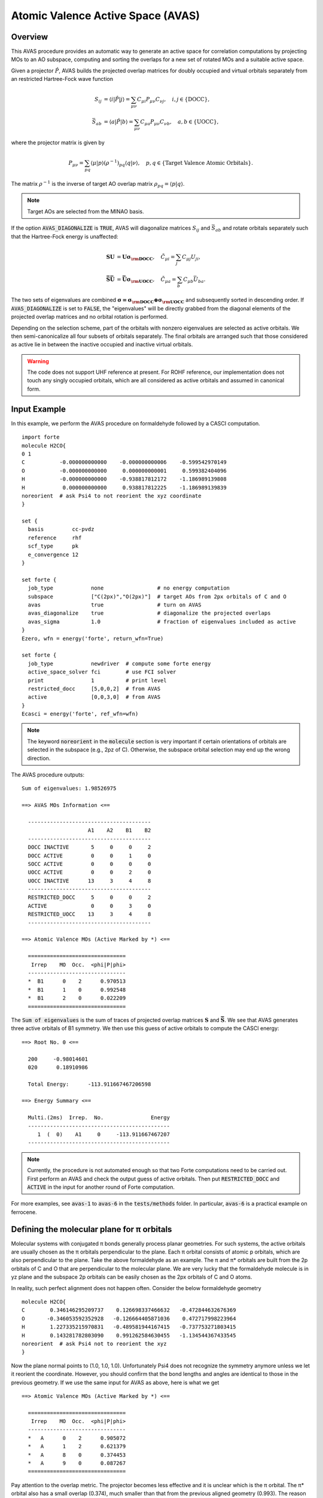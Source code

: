 .. _`sec:methods:avas`:

Atomic Valence Active Space (AVAS)
==================================

.. codeauthor:: Chenxi Cai and Chenyang Li
.. sectionauthor:: Chenyang Li and Nan He

Overview
^^^^^^^^

This AVAS procedure provides an automatic way to generate an active space for correlation
computations by projecting MOs to an AO subspace, computing and sorting the overlaps for
a new set of rotated MOs and a suitable active space.

Given a projector :math:`\hat{P}`, AVAS builds the projected overlap matrices for
doubly occupied and virtual orbitals separately from an restricted Hartree-Fock wave function

.. math::
    S_{ij} &= \langle i | \hat{P} | j \rangle = \sum_{\mu \nu} C_{\mu i} P_{\mu\nu} C_{\nu j},
   \quad i,j \in \{\text{DOCC}\}, \\
    \bar{S}_{ab} &= \langle a | \hat{P} | b \rangle = \sum_{\mu \nu} C_{\mu a} P_{\mu\nu} C_{\nu b},
   \quad a,b \in \{\text{UOCC}\},

where the projector matrix is given by

.. math::
    P_{\mu\nu} = \sum_{pq} \langle \mu | p \rangle (\rho^{-1})_{pq} \langle q | \nu \rangle,
    \quad p, q \in \{\text{Target Valence Atomic Orbitals}\}.

The matrix :math:`\rho^{-1}` is the inverse of target AO overlap matrix
:math:`\rho_{pq} = \langle p | q \rangle`.

.. note::
    Target AOs are selected from the MINAO basis.

If the option :code:`AVAS_DIAGONALIZE` is :code:`TRUE`, AVAS will diagonalize matrices
:math:`S_{ij}` and :math:`\bar{S}_{ab}` and rotate orbitals separately such that
the Hartree-Fock energy is unaffected:

.. math::
    \mathbf{S U} &= \mathbf{U \sigma_{\rm DOCC}}, \quad
    \tilde{C}_{\mu i} = \sum_{j} C_{\mu j} U_{ji}, \\
    \mathbf{\bar{S} \bar{U}} &= \mathbf{\bar{U} \sigma_{\rm UOCC}}, \quad
    \tilde{C}_{\mu a} = \sum_{b} C_{\mu b} \bar{U}_{ba}.

The two sets of eigenvalues are combined
:math:`\mathbf{\sigma = \sigma_{\rm DOCC} \oplus \sigma_{\rm UOCC}}`
and subsequently sorted in descending order.
If :code:`AVAS_DIAGONALIZE` is set to :code:`FALSE`,
the "eigenvalues" will be directly grabbed from the diagonal elements of the projected overlap matrices
and no orbital rotation is performed.

Depending on the selection scheme, part of the orbitals with nonzero eigenvalues
are selected as active orbitals.
We then semi-canonicalize all four subsets of orbitals separately.
The final orbitals are arranged such that those considered as active lie in between
the inactive occupied and inactive virtual orbitals.

.. warning::
    The code does not support UHF reference at present.
    For ROHF reference, our implementation does not touch any singly occupied orbitals,
    which are all considered as active orbitals and assumed in canonical form.

Input Example
^^^^^^^^^^^^^

In this example, we perform the AVAS procedure on formaldehyde
followed by a CASCI computation. ::

    import forte
    molecule H2CO{
    0 1
    C           -0.000000000000    -0.000000000006    -0.599542970149
    O           -0.000000000000     0.000000000001     0.599382404096
    H           -0.000000000000    -0.938817812172    -1.186989139808
    H            0.000000000000     0.938817812225    -1.186989139839
    noreorient  # ask Psi4 to not reorient the xyz coordinate
    }

    set {
      basis         cc-pvdz
      reference     rhf
      scf_type      pk
      e_convergence 12
    }

    set forte {
      job_type            none                 # no energy computation
      subspace            ["C(2px)","O(2px)"]  # target AOs from 2px orbitals of C and O
      avas                true                 # turn on AVAS
      avas_diagonalize    true                 # diagonalize the projected overlaps
      avas_sigma          1.0                  # fraction of eigenvalues included as active
    }
    Ezero, wfn = energy('forte', return_wfn=True)

    set forte {
      job_type            newdriver  # compute some forte energy
      active_space_solver fci        # use FCI solver
      print               1          # print level
      restricted_docc     [5,0,0,2]  # from AVAS
      active              [0,0,3,0]  # from AVAS
    }
    Ecasci = energy('forte', ref_wfn=wfn)

.. note::
    The keyword :code:`noreorient` in the :code:`molecule` section is very important
    if certain orientations of orbitals are selected in the subspace (e.g., 2pz of C).
    Otherwise, the subspace orbital selection may end up the wrong direction.

The AVAS procedure outputs::

    Sum of eigenvalues: 1.98526975

    ==> AVAS MOs Information <==

      ---------------------------------------
                         A1    A2    B1    B2
      ---------------------------------------
      DOCC INACTIVE       5     0     0     2
      DOCC ACTIVE         0     0     1     0
      SOCC ACTIVE         0     0     0     0
      UOCC ACTIVE         0     0     2     0
      UOCC INACTIVE      13     3     4     8
      ---------------------------------------
      RESTRICTED_DOCC     5     0     0     2
      ACTIVE              0     0     3     0
      RESTRICTED_UOCC    13     3     4     8
      ---------------------------------------

    ==> Atomic Valence MOs (Active Marked by *) <==

      ===============================
       Irrep    MO  Occ.  <phi|P|phi>
      -------------------------------
      *  B1      0    2      0.970513
      *  B1      1    0      0.992548
      *  B1      2    0      0.022209
      ===============================


The :code:`Sum of eigenvalues` is the sum of traces of projected overlap matrices
:math:`\mathbf{S}` and :math:`\mathbf{\bar{S}}`.
We see that AVAS generates three active orbitals of B1 symmetry.
We then use this guess of active orbitals to compute the CASCI energy: ::

    ==> Root No. 0 <==

      200     -0.98014601
      020      0.18910986

      Total Energy:      -113.911667467206598

    ==> Energy Summary <==

      Multi.(2ms)  Irrep.  No.               Energy
      ---------------------------------------------
         1  (  0)    A1     0     -113.911667467207
      ---------------------------------------------

.. note::
    Currently, the procedure is not automated enough so that
    two Forte computations need to be carried out.
    First perform an AVAS and check the output guess of active orbitals.
    Then put :code:`RESTRICTED_DOCC` and :code:`ACTIVE` in the input for
    another round of Forte computation.

For more examples, see :code:`avas-1` to :code:`avas-6` in the :code:`tests/methods` folder.
In particular, :code:`avas-6` is a practical example on ferrocene.

Defining the molecular plane for π orbitals
^^^^^^^^^^^^^^^^^^^^^^^^^^^^^^^^^^^^^^^^^^^

Molecular systems with conjugated π bonds generally process planar geometries.
For such systems, the active orbitals are usually chosen as the π orbitals perpendicular to the plane.
Each π orbital consists of atomic p orbitals, which are also perpendicular to the plane.
Take the above formaldehyde as an example.
The π and π* orbitals are built from the 2p orbitals of C and O that are perpendicular to the molecular plane.
We are very lucky that the formaldehyde molecule is in yz plane and
the subspace 2p orbitals can be easily chosen as the 2px orbitals of C and O atoms.

In reality, such perfect alignment does not happen often.
Consider the below formaldehyde geometry ::

  molecule H2CO{
  C        0.346146295209737    0.126698337466632   -0.472844632676369
  O       -0.346053592352928   -0.126664405871036    0.472717998223964
  H        1.227335215970831   -0.489581944167415   -0.737753271803415
  H        0.143281782803090    0.991262584630455   -1.134544367433545
  noreorient  # ask Psi4 not to reorient the xyz
  }

Now the plane normal points to (1.0, 1.0, 1.0).
Unfortunately Psi4 does not recognize the symmetry anymore unless we let it reorient the coordinate.
However, you should confirm that the bond lengths and angles are identical to those in the previous geometry.
If we use the same input for AVAS as above, here is what we get ::

  ==> Atomic Valence MOs (Active Marked by *) <==

    ===============================
     Irrep    MO  Occ.  <phi|P|phi>
    -------------------------------
    *   A      0    2      0.905072
    *   A      1    2      0.621379
    *   A      8    0      0.374453
    *   A      9    0      0.087267
    ===============================

Pay attention to the overlap metric.
The projector becomes less effective and it is unclear which is the π orbital.
The π* orbital also has a small overlap (0.374), much smaller than that from the previous aligned geometry (0.993).
The reason for this is simply the subspace orbitals (i.e., 2px of C and O)
are not perpendicular to the molecular plane.

There are two ways to fix this problem.
One is to reorient the molecule such that the molecular plane lying in yz plane.
However, this approach is not flexible enough to treat multiple π systems in a molecule.
The other approach is to use all px, py, pz orbitals as basis,
using which the p orbital perpendicular to the plane can be defined.
To do this, we need to specify two keywords: :code:`SUBSPACE` and :code:`SUBSPACE_PI_PLANES`.
The latter is used to define the π plane, while we need all p orbitals for the former
because neither of the three directions is perpendicular to the π plane.
This leads to the following input section of AVAS: ::

  set forte {
    subspace           ["C(2p)","O(2p)"]  # must include all 2p orbitals!
    subspace_pi_planes [["C","O","H"]]    # only one plane, defined by all C, O and H atoms
    avas               true
    avas_diagonalize   true
    avas_sigma         1.0
  }

and the output is now identical to the very first example ::

  ==> Atomic Valence MOs (Active Marked by *) <==

    ===============================
     Irrep    MO  Occ.  <phi|P|phi>
    -------------------------------
    *   A      0    2      0.970513
    *   A      8    0      0.992548
    *   A      9    0      0.022209
    ===============================

Some comments on the expressions of :code:`SUBSPACE_PI_PLANES` are necessary.
Some valid expressions to define the π planes would be: ::

  - [['C', 'H', 'O']]              # only one plane consisting all C, H, and O atoms of the molecule.
  - [['C1-6'], ['N1-2', 'C9-11']]  # plane 1 with the first six C atoms of the molecule,
                                   # plane 2 with C atoms #9, #10, and #11, and N atoms #1 and #2.
  - [['C1-4'], ['C1-2', 'C5-6']]   # plane 1 with the first four C atoms of the molecule,
                                   # plane 2 with C atoms #1, #2, #5, and #6.
                                   # Two planes share C1 and C2!

This syntax follows the one used by :code:`SUBSPACE`: ::

  - ["C"]              # all carbon atoms
  - ["C","N"]          # all carbon and nitrogen atoms
  - ["C1"]             # carbon atom #1
  - ["C1-3"]           # carbon atoms #1, #2, #3
  - ["C(2p)"]          # the 2p subset of all carbon atoms
  - ["C(1s)","C(2s)"]  # the 1s/2s subsets of all carbon atoms
  - ["C1-3(2s)"]       # the 2s subsets of carbon atoms #1, #2, #3
  - ["Ce(4fzx2-zy2)"]  # the 4f zxx-zyy orbital of all Ce atoms

.. note::
    It is very important to include a complete set of p orbitals in :code:`SUBSPACE` if π planes are defined.
    Otherwise, the code will follow the directions given by :code:`SUBSPACE`.

.. tip::
    The code is flexible enough to treat double active spaces (e.g., double π or double d-shell).
    For example, the double-π active space of formaldehyde can be obtained via ::

      set forte {
        minao_basis        double-shell
        subspace           ["C(2p)","C(3p)","O(2p)","O(3p)"]
        subspace_pi_planes [["C","O","H"]]
        avas               true
        avas_diagonalize   true
        avas_cutoff        0.5
      }

    Here I prepare a basis called "double-shell.gbs", which includes the 2p and 3p orbitals of C and O atoms.
    You can also prepare your own MINAO basis by truncating the the cc-pVTZ or ANO-RCC-VTZP basis sets.

For a more realistic example, consider the following iron porphyrin related molecule:

.. image:: images/FeP.png
    :width: 600
    :align: center
    :alt: An iron porphyrin complex.

This molecule contains two π systems, namely, porphyrin and imidazole.
Also, the porphyrin is not a perfect plane anymore.
The following snippet selects all 3d orbitals of Fe, 3p orbitals of S,
and all p orbitals that are perpendicular of porphyrin and imidazole rings. ::

  set forte {
    avas                true
    avas_diagonalize    true
    avas_cutoff         0.5
    minao_basis         cc-pvtz-minao
    subspace            ["Fe(3d)","C6-25(2p)","N(2p)","S(3p)","C1-3(2p)"]
    subspace_pi_planes  [["Fe","C6-25","N3-6"], ["N1-2","C1-3"]]
  }

The AVAS output selects exactly 37 orbitals we wanted. ::

  ==> AVAS MOs Information <==

    ---------------------
                        A
    ---------------------
    DOCC INACTIVE     106
    DOCC ACTIVE        22
    SOCC ACTIVE         0
    UOCC ACTIVE        15
    UOCC INACTIVE     462
    ---------------------
    RESTRICTED_DOCC   106
    ACTIVE             37
    RESTRICTED_UOCC   462
    ---------------------

  ==> Atomic Valence MOs (Active Marked by *) <==

    ===============================
     Irrep    MO  Occ.  <phi|P|phi>
    -------------------------------
    *   A      0    2      0.999085
    *   A      1    2      0.998642
    *   A      2    2      0.998359
    *   A      3    2      0.996035
    *   A      4    2      0.994644
    *   A      5    2      0.994278
    *   A      6    2      0.993868
    *   A      7    2      0.993659
    *   A      8    2      0.993108
    *   A      9    2      0.992442
    *   A     10    2      0.991897
    *   A     11    2      0.991522
    *   A     12    2      0.991168
    *   A     13    2      0.990619
    *   A     14    2      0.989037
    *   A     15    2      0.988792
    *   A     16    2      0.987373
    *   A     17    2      0.986867
    *   A     18    2      0.984205
    *   A     19    2      0.974919
    *   A     20    2      0.855068
    *   A     21    2      0.747171
        A     22    2      0.215276
        A     23    2      0.175599
        A     24    2      0.056342
        A     25    2      0.047345
        A     26    2      0.034783
        A     27    2      0.030997
        A     28    2      0.028569
        A     29    2      0.026469
        A     30    2      0.023365
        A     31    2      0.017892
        A     32    2      0.016921
        A     33    2      0.014212
        A     34    2      0.010871
        A     35    2      0.001703
        A     36    2      0.000408
    *   A    128    0      0.999163
    *   A    129    0      0.997849
    *   A    130    0      0.988687
    *   A    131    0      0.985388
    *   A    132    0      0.982652
    *   A    133    0      0.981676
    *   A    134    0      0.976224
    *   A    135    0      0.973079
    *   A    136    0      0.971042
    *   A    137    0      0.968590
    *   A    138    0      0.964765
    *   A    139    0      0.952259
    *   A    140    0      0.943277
    *   A    141    0      0.824388
    *   A    142    0      0.784721
        A    143    0      0.252635
        A    144    0      0.144740
        A    145    0      0.024759
        A    146    0      0.015490
        A    147    0      0.012840
        A    148    0      0.012333
        A    149    0      0.010860
        A    150    0      0.010643
        A    151    0      0.009008
        A    152    0      0.008557
        A    153    0      0.008096
        A    154    0      0.007851
        A    155    0      0.007346
        A    156    0      0.006517
        A    157    0      0.005974
        A    158    0      0.005795
        A    159    0      0.005433
        A    160    0      0.004976
        A    161    0      0.003642
        A    162    0      0.001632
        A    163    0      0.001346
        A    164    0      0.000898
    ===============================

Options
^^^^^^^

**AVAS**

Turn on the AVAS procedure or not.

* Type: Boolean
* Default: False

**AVAS_DIAGONALIZE**

Diagonalize the projected overlap matrices or not.

* Type: Boolean
* Default: True

**AVAS_EVALS_THRESHOLD**

Threshold smaller than which is considered as zero for
an eigenvalue of the projected overlap matrices.

* Type: double
* Default: 1.0e-6

**AVAS_SIGMA**

Cumulative threshold to the eigenvalues of the projected overlap matrices
to control the output number of active orbitals.
Orbitals will be added to the active subset starting from that of the largest
:math:`\sigma` value and stopped when
:math:`\sum_{u}^{\rm ACTIVE} \sigma_{u} / \sum_{p}^{\rm ALL} \sigma_{p}`
is larger than the threshold.

* Type: double
* Default: 0.98

**AVAS_CUTOFF**

The threshold greater than which to the eigenvalues of the projected overlap
matrices will be considered as active orbitals. If not equal to 1.0, it takes
priority over the sigma threshold selection.

* Type: double
* Default: 1.0

**AVAS_NUM_ACTIVE**

The total number of orbitals considered as active for
doubly occupied and virtual orbitals (singly occupied orbitals not included).
If not equal to 0, it will take priority over the sigma or cutoff selections.

* Type: int
* Default: 0

**AVAS_NUM_ACTIVE_OCC**

The number of doubly occupied orbitals considered as active.
If not equal to 0, it will take priority over the selection schemes based on
sigma and cutoff selections and the total number of active orbitals.

* Type: int
* Default: 0

**AVAS_NUM_ACTIVE_VIR**

The number of virtual orbitals considered as active.
If not equal to 0, it will take priority over the selection schemes based on
sigma and cutoff selections and the total number of active orbitals.

* Type: int
* Default: 0

Citation Reference
^^^^^^^^^^^^^^^^^^

Automated Construction of Molecular Active Spaces from Atomic Valence Orbitals |br|
`J. Chem. Theory Comput. 13, 4063-4078 (2017) <https://pubs.acs.org/doi/10.1021/acs.jctc.7b00128>`_.

.. |br| raw:: html

   <br />
